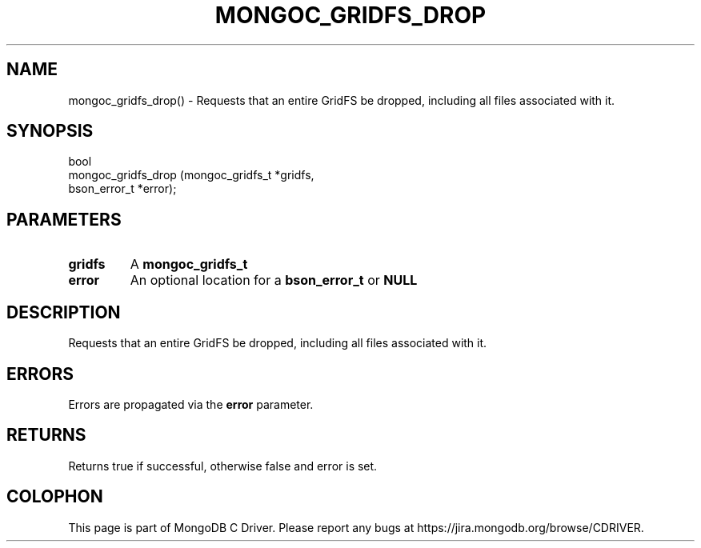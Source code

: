 .\" This manpage is Copyright (C) 2016 MongoDB, Inc.
.\" 
.\" Permission is granted to copy, distribute and/or modify this document
.\" under the terms of the GNU Free Documentation License, Version 1.3
.\" or any later version published by the Free Software Foundation;
.\" with no Invariant Sections, no Front-Cover Texts, and no Back-Cover Texts.
.\" A copy of the license is included in the section entitled "GNU
.\" Free Documentation License".
.\" 
.TH "MONGOC_GRIDFS_DROP" "3" "2016\(hy10\(hy21" "MongoDB C Driver"
.SH NAME
mongoc_gridfs_drop() \- Requests that an entire GridFS be dropped, including all files associated with it.
.SH "SYNOPSIS"

.nf
.nf
bool
mongoc_gridfs_drop (mongoc_gridfs_t *gridfs,
                    bson_error_t    *error);
.fi
.fi

.SH "PARAMETERS"

.TP
.B
gridfs
A
.B mongoc_gridfs_t
.
.LP
.TP
.B
error
An optional location for a
.B bson_error_t
or
.B NULL
.
.LP

.SH "DESCRIPTION"

Requests that an entire GridFS be dropped, including all files associated with it.

.SH "ERRORS"

Errors are propagated via the
.B error
parameter.

.SH "RETURNS"

Returns true if successful, otherwise false and error is set.


.B
.SH COLOPHON
This page is part of MongoDB C Driver.
Please report any bugs at https://jira.mongodb.org/browse/CDRIVER.